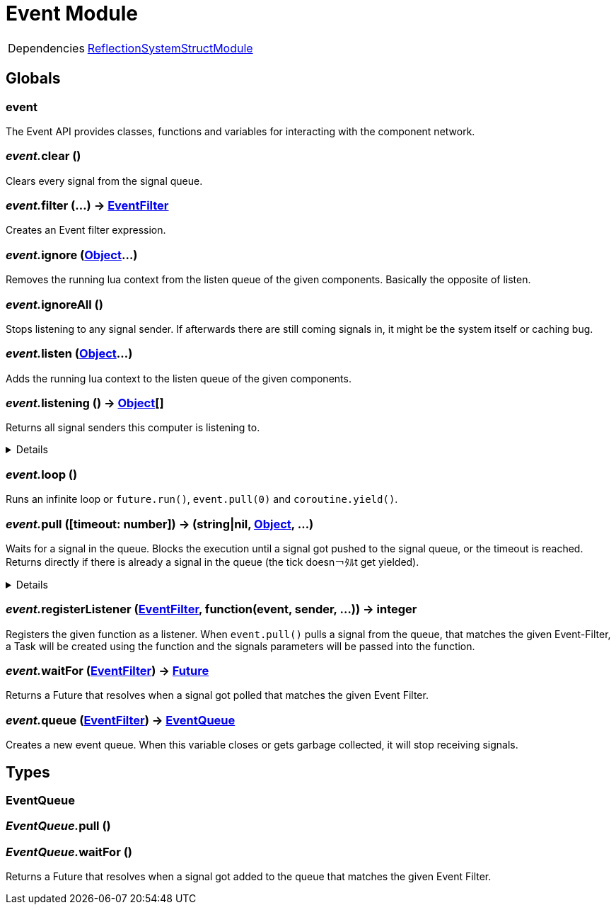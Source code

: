 = Event Module
:table-caption!:



[cols="1,5a",separator="!"]
!===
!Dependencies
! xref:/lua/api/ReflectionSystemStructModule.adoc[ReflectionSystemStructModule]
!===

== Globals

=== **event**
The Event API provides classes, functions and variables for interacting with the component network.

=== __event.__**clear** ()
Clears every signal from the signal queue.

=== __event.__**filter** (...) -> xref:/reflection/structs/EventFilter.adoc[EventFilter]
Creates an Event filter expression.

=== __event.__**ignore** (xref:/reflection/classes/Object.adoc[Object]...)
Removes the running lua context from the listen queue of the given components. Basically the opposite of listen.

=== __event.__**ignoreAll** ()
Stops listening to any signal sender. If afterwards there are still coming signals in, it might be the system itself or caching bug.

=== __event.__**listen** (xref:/reflection/classes/Object.adoc[Object]...)
Adds the running lua context to the listen queue of the given components.

=== __event.__**listening** () -> xref:/reflection/classes/Object.adoc[Object][]
Returns all signal senders this computer is listening to.

[%collapsible]
====
.Return Values
[%header,cols="1,1,4a",separator="!"]
!===
!Name !Type !Description

! *An array containing all objects this computer is currently listening to.* `listening`
! xref:/reflection/classes/Object.adoc[Object][]
! 

!===
====

=== __event.__**loop** ()
Runs an infinite loop or `future.run()`, `event.pull(0)` and `coroutine.yield()`.

=== __event.__**pull** ([timeout: number]) -> (string|nil, xref:/reflection/classes/Object.adoc[Object], ...)
Waits for a signal in the queue. Blocks the execution until a signal got pushed to the signal queue, or the timeout is reached. +
Returns directly if there is already a signal in the queue (the tick doesn￢ﾀﾙt get yielded).

[%collapsible]
====
.Parameters
[%header,cols="1,1,4a",separator="!"]
!===
!Name !Type !Description

! *Timeout* `timeout`
! number
! The amount of time needs to pass until pull unblocks when no signal got pushed. If not set, the function will block indefinitely until a signal gets pushed. If set to `0` (int), will not yield the tick and directly return with the signal data or nil if no signal was in the queue.

!===
.Return Values
[%header,cols="1,1,4a",separator="!"]
!===
!Name !Type !Description

! *Event* `event`
! string|nil
! The name of the returned signal. Nil when timeout got reached.

! *Sender* `sender`
! xref:/reflection/classes/Object.adoc[Object]
! The component representation of the signal sender. Not set when timeout got reached.

! *Parameters* `parameters`
! any...
! The parameters passed to the signal. Not set when timeout got reached.

!===
====

=== __event.__**registerListener** (xref:/reflection/structs/EventFilter.adoc[EventFilter], function(event, sender, ...)) -> integer
Registers the given function as a listener.
When `event.pull()` pulls a signal from the queue, that matches the given Event-Filter,
a Task will be created using the function and the signals parameters will be passed into the function.

=== __event.__**waitFor** (xref:/reflection/structs/EventFilter.adoc[EventFilter]) -> xref:/reflection/structs/Future.adoc[Future]
Returns a Future that resolves when a signal got polled that matches the given Event Filter.

=== __event.__**queue** (xref:/reflection/structs/EventFilter.adoc[EventFilter]) -> xref:/lua/api/Event.adoc#_eventqueue[EventQueue]
Creates a new event queue.
When this variable closes or gets garbage collected, it will stop receiving signals.

== Types

=== **EventQueue**


=== __EventQueue.__**pull** ()


=== __EventQueue.__**waitFor** ()
Returns a Future that resolves when a signal got added to the queue that matches the given Event Filter.

